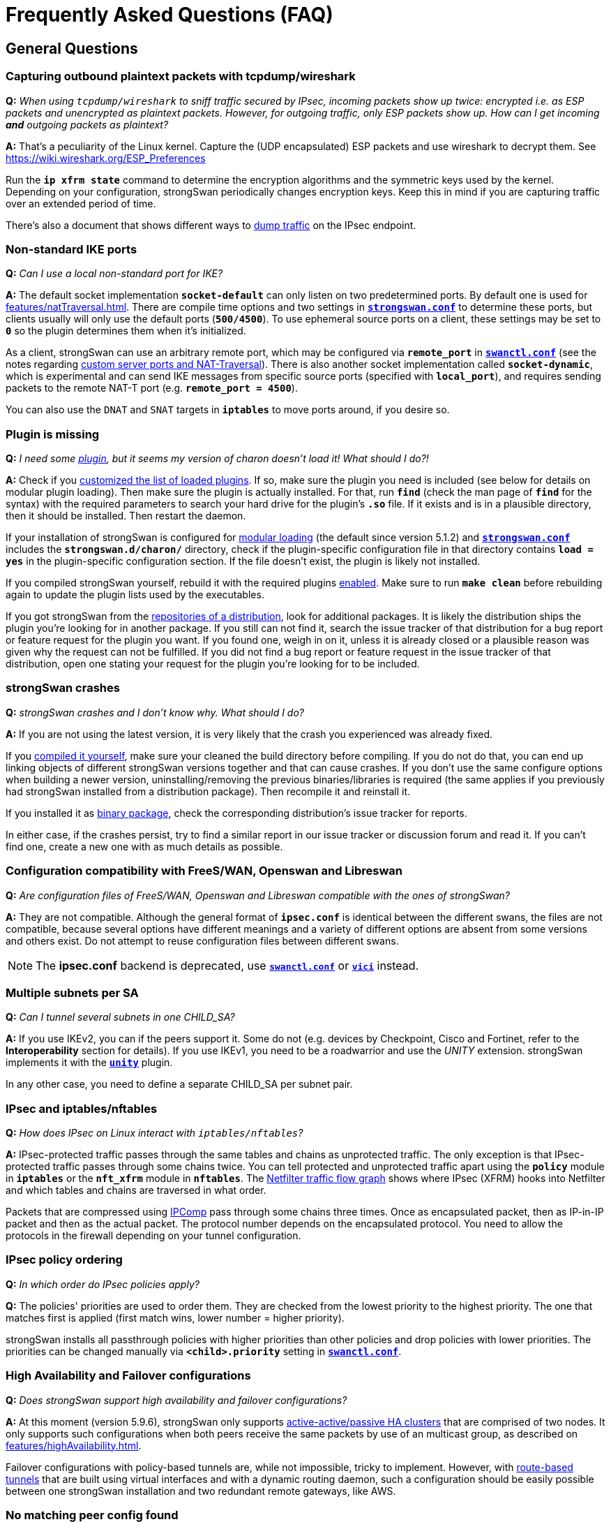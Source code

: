 = Frequently Asked Questions (FAQ)
:page-toclevels: 4

:NETFILTER: https://upload.wikimedia.org/wikipedia/commons/3/37/Netfilter-packet-flow.svg
:IETF:      https://datatracker.ietf.org/doc/html
:RFC3948:   {IETF}/rfc3948
:RFC4555:   {IETF}/rfc4555
:RFC6125:   {IETF}/rfc6125
:RFC7383:   {IETF}/rfc7383
:MITM:      https://en.wikipedia.org/wiki/Man-in-the-middle_attack
:TESTS:     https://www.strongswan.org/testing/testresults

== General Questions

=== Capturing outbound plaintext packets with tcpdump/wireshark

*Q:* _When using `tcpdump/wireshark` to sniff traffic secured by IPsec,
incoming packets show up twice: encrypted i.e. as ESP packets and unencrypted as
plaintext packets. However, for outgoing traffic, only ESP packets show up. How
can I get incoming *and* outgoing packets as plaintext?_

*A:* That's a peculiarity of the Linux kernel. Capture the (UDP encapsulated) ESP
packets and use wireshark to decrypt them. See https://wiki.wireshark.org/ESP_Preferences

Run the `*ip xfrm state*` command to determine the encryption algorithms and the
symmetric keys used by the kernel. Depending on your configuration, strongSwan
periodically changes encryption keys. Keep this in mind if you are capturing
traffic over an extended period of time.

There's also a document that shows different ways to
xref:install/trafficDumps.adoc[dump traffic] on the IPsec endpoint.

=== Non-standard IKE ports

*Q:* _Can I use a local non-standard port for IKE?_

*A:* The default socket implementation `*socket-default*` can only listen on two
predetermined ports. By default one is used for xref:features/natTraversal.adoc[].
There are compile time options and two settings in
xref:config/strongswanConf.adoc[`*strongswan.conf*`] to determine these ports,
but clients usually will only use the default ports (`*500/4500*`). To use
ephemeral source ports on a client, these settings may be set to `*0*` so the
plugin determines them when it's initialized.

As a client, strongSwan can use an arbitrary remote port, which may be configured
via `*remote_port*` in xref:swanctl/swanctlConf.adoc[`*swanctl.conf*`] (see the
notes regarding
xref:features/natTraversal.adoc#_custom_server_ports[custom server ports and NAT-Traversal]).
There is also another socket implementation called `*socket-dynamic*`, which is
experimental and can send IKE messages from specific source ports (specified with
`*local_port*`), and requires sending packets to the remote NAT-T port (e.g.
`*remote_port = 4500*`).

You can also use the `DNAT` and `SNAT` targets in `*iptables*` to move ports around,
if you desire so.

=== Plugin is missing

*Q:* _I need some xref:plugins/plugins.adoc[plugin], but it seems my version
of charon doesn't load it! What should I do?!_

*A:* Check if you xref:plugins/pluginLoad.adoc[customized the list of loaded plugins].
If so, make sure the plugin you need is included (see below for details on modular
plugin loading). Then make sure the plugin is actually installed. For that, run
`*find*` (check the man page of `*find*` for the syntax) with the required parameters
to search your hard drive for the plugin's `*.so*` file. If it exists and is in a
plausible directory, then it should be installed. Then restart the daemon.

If your installation of strongSwan is configured for
xref:plugins/pluginLoad.adoc#_modular_configuration[modular loading]
(the default since version 5.1.2) and
xref:config/strongswanConf.adoc[`*strongswan.conf*`] includes the
`*strongswan.d/charon/*` directory, check if the plugin-specific configuration
file in that directory contains `*load = yes*` in the plugin-specific configuration
section. If the file doesn't exist, the plugin is likely not installed.

If you compiled strongSwan yourself, rebuild it with the required plugins
xref:install/autoconf.adoc[enabled]. Make sure to run `*make clean*` before rebuilding
again to update the plugin lists used by the executables.

If you got strongSwan from the xref:install/install.adoc[repositories of a distribution],
look for additional packages. It is likely the distribution ships the plugin you're
looking for in another package. If you still can not find it, search the issue tracker
of that distribution for a bug report or feature request for the plugin you want.
If you found one, weigh in on it, unless it is already closed or a plausible
reason was given why the request can not be fulfilled.
If you did not find a bug report or feature request in the issue tracker of that
distribution, open one stating your request for the plugin you're looking for to
be included.

=== strongSwan crashes

*Q:* _strongSwan crashes and I don't know why. What should I do?_

*A:* If you are not using the latest version, it is very likely that the crash
you experienced was already fixed.

If you xref:install/install.adoc[compiled it yourself], make sure your cleaned
the build directory before compiling. If you do not do that, you can end up linking
objects of different strongSwan versions together and that can cause crashes.
If you don't use the same configure options when building a newer version,
uninstalling/removing the previous binaries/libraries is required (the same applies
if you previously had strongSwan installed from a distribution package).
Then recompile it and reinstall it.

If you installed it as xref:install/install.adoc[binary package], check the
corresponding distribution's issue tracker for reports.

In either case, if the crashes persist, try to find a similar report in our
issue tracker or discussion forum and read it. If you can't find one, create
a new one with as much details as possible.

=== Configuration compatibility with FreeS/WAN, Openswan and Libreswan

*Q:* _Are configuration files of FreeS/WAN, Openswan and Libreswan compatible with the ones of strongSwan?_

*A:* They are not compatible. Although the general format of `*ipsec.conf*` is
identical between the different swans, the files are not compatible, because several
options have different meanings and a variety of different options are absent from
some versions and others exist. Do not attempt to reuse configuration files between
different swans.

NOTE: The *ipsec.conf* backend is deprecated, use
      xref:swanctl/swanctlConf.adoc[`*swanctl.conf*`] or
      xref:plugins/vici.adoc[`*vici*`] instead.

=== Multiple subnets per SA

*Q:* _Can I tunnel several subnets in one CHILD_SA?_

*A:* If you use IKEv2, you can if the peers support it. Some do not (e.g. devices
by Checkpoint, Cisco and Fortinet, refer to the *Interoperability* section for details).
If you use IKEv1, you need to be a roadwarrior and use the _UNITY_ extension.
strongSwan implements it with the xref:plugins/unity.adoc[`*unity*`] plugin.

In any other case, you need to define a separate CHILD_SA per subnet pair.

=== IPsec and iptables/nftables

*Q:* _How does IPsec on Linux interact with `iptables/nftables`?_

*A:* IPsec-protected traffic passes through the same tables and chains as
unprotected traffic. The only exception is that IPsec-protected traffic passes
through some chains twice. You can tell protected and unprotected traffic apart
using the `*policy*` module in `*iptables*` or the `*nft_xfrm*` module in `*nftables*`.
The {NETFILTER}[Netfilter traffic flow graph] shows where IPsec (XFRM) hooks into
Netfilter and which tables and chains are traversed in what order.

Packets that are compressed using xref:features/ipcomp.adoc[IPComp] pass through
some chains three times. Once as encapsulated packet, then as IP-in-IP packet and
then as the actual packet. The protocol number depends on the encapsulated protocol.
You need to allow the protocols in the firewall depending on your tunnel configuration.

=== IPsec policy ordering

*Q:* _In which order do IPsec policies apply?_

*Q:* The policies' priorities are used to order them. They are checked from the
lowest priority to the highest priority. The one that matches first is applied
(first match wins, lower number = higher priority).

strongSwan installs all passthrough policies with higher priorities than other
policies and drop policies with lower priorities.  The priorities can be changed
manually via `*<child>.priority*` setting in
xref:swanctl/swanctlConf.adoc[`*swanctl.conf*`].

=== High Availability and Failover configurations

*Q:* _Does strongSwan support high availability and failover configurations?_

*A:* At this moment (version 5.9.6), strongSwan only supports
xref:features/highAvailability.adoc[active-active/passive HA clusters] that are
comprised of two nodes. It only supports such configurations when both peers
receive the same packets by use of an multicast group, as described on
xref:features/highAvailability.adoc[].

Failover configurations with policy-based tunnels are, while not impossible, tricky
to implement. However, with xref:features/routeBasedVpn.adoc[route-based tunnels]
that are built using virtual interfaces and with a dynamic routing daemon, such
a configuration should be easily possible between one strongSwan installation
and two redundant remote gateways, like AWS.

=== No matching peer config found

*Q:* _The connection attempt by a peer fails with the error `no matching peer config found`.
How do I fix this?_

*A:* When a peer connects, the IKE daemon has to find a config object with all the
information required for the authentication of the peer and the CHILD_SAs that
should be established. It does this by comparing the *IP addresses* and the
*identities* in the received message to those in the loaded configurations (the
IKE proposal is also considered in newer versions). If no matching configuration
is found based on that information, the connection can't be established and you
see the corresponding error message.

That message is actually preceded by another that looks something like this:

----
looking for peer configs matching 192.168.0.1[moon.strongswan.org]...192.168.0.100[carol@strongswan.org]
----

which contains the following information:

192.168.0.1:: Local IP address of the IKE_SA (= responder/server's IP)
[moon.strongswan.org]:: Responder/Server identity proposed by the
initiator/client in the IDr payload, if one was received, must match the local
identity that's configured
192.168.0.100:: Remote IP address of the IKE_SA (= initiator/client's IP)
[\carol@strongswan.org]:: Initiator/Client identity proposed by the
initiator/client in the IDi payload, must match the remote identity that's
configured

Basically, this information has to match whatever is configured in
xref:swanctl/swanctlConf.adoc[`*swanctl.conf*`] (wildcards are allowed in the
configured identities, e.g. `*&ast;@strongswan.org*`). So if no config is found,
make sure to compare the data in the log message to the configured values seen
in xref:swanctl/swanctlListConns.adoc[`*swanctl --list-conns*`].

Note that the type of compared identities (e.g. FQDN vs. USER_FQDN or KEY_ID,
see xref:config/identityParsing.adoc[identity parsing]) must match too. Identities
might look the same in the log and e.g.
xref:swanctl/swanctlListConns.adoc[`*swanctl --list-conns*`] but their type could
be different. More details about this comparison (including the type) are logged
only if the xref:config/logging.adoc[log level] for `*cfg*` is increased to `*3*`.

=== Constraint check failed: identity '...' required

*Q:* _The authentication fails with the error `constraint check failed: identity '...' required`.
What exactly is the problem?_

*A:* To prevent {MITM}[MITM attacks], some of the clients that, for simplicity, don't
require configuring the server identity explicitly (e.g. the
xref:os/android.adoc[Android app] or the
xref:features/networkManager.adoc[NetworkManager plugin]) enforce the hostname/IP
as remote identity and will check that this identity is contained in a
`*subjectAlternativeName*` (SAN) extension of the server certificate. If that's not
the case, you'll receive that error (also see the questions below regarding
matching identities against CN and wildcard certificates). Both mentioned clients
allow configuring the server identity explicitly in the advanced settings, but
other clients might not. In that case you'll have to add the missing SAN to the
certificate (e.g. with the `*--san*` option for
xref:pki/pkiIssue.adoc[`*pki --issue*`]) or use a hostname or IP address that's
already contained as SAN in the certificate.

=== Pre-Shared Key Authentication

*Q:* _Should I use IKE with PSK authentication?_

*A:* Both IKEv1 and IKEv2 with PSK-based authentication are vulnerable to dictionary
and brute-force attacks (online but also offline if a password hash was actively
gathered beforehand, with <<Aggressive Mode, IKEv1 Aggressive Mode>> even passively).
So it is generally recommended to use digital signature (certificate) based authentication.

If you have to use PSKs, you should generate high entropy PSKs as shown in the
xref:howtos/securityRecommendations.adoc#_preshared_keys[security recommendations].
It's also not recommended to use the same PSK for multiple hosts, e.g. to authenticate
a server in roadwarrior scenarios (every client that knows the PSK can impersonate
the server or any of the other clients).

For roadwarrior scenarios with IKEv2, username/password-based EAP authentication
for clients with certificate authentication for the server might be an option.
The certificate makes sure clients only send their password hash to the correct
server (which prevents offline attacks). However, such setups could still be
vulnerable to online attacks if weak user passwords are used.

== Certificates / Private Keys

=== Wildcard Certificates

*Q:* _Does strongSwan support wildcard certificates?_

*A:*: No, it doesn't. The reason for that is that wildcard certificates were declared
{RFC6125}#section-7.2[deprecated in RFC 6125].

=== Matching CN field in Distinguished Names

*Q:* _Does strongSwan support checking the ID against the Common Name (CN) field
of a Distinguished Name (DN) in X.509 certificates?_

*A:*: No, it doesn't. The ID must be present in a SAN field of the correct type.

=== X.509 Certificate Chain Files

*Q:* _Can strongSwan read chain files (an end-entity certificate and the CAs that are required to authenticate it)?_

*A:* Not completely, it only reads the first certificate from such files.

=== No private key found

*Q:* _strongSwan logs "no private key found". What's wrong?_

*A:* You are trying to use a certificate to authenticate yourself for which you
did not provide the private key to strongSwan. Check the log for errors when
the private keys are loaded.

If it persists, check that the certificate's public key was generated using the
private key you're trying to use (e.g. with xref:pki/pkiPrint.adoc[`*pki --print*`]
and xref:pki/pkiVerify.adoc[`*pki --verify*`]). It surprisingly often happens that
people re-generate keys and certificates and try to use the wrong private key.

=== No trusted RSA public key found for [...]

*Q:* _I get the error `no trusted RSA public key found for [...]` when trying to establish my VPN connection. Why is that happening?_

*A:* The daemon is unable to authenticate the remote peer's transmitted identity
using its available authentication credentials (e.g. transmitted client certificate,
all transmitted and installed/trusted CA certificates).

Make sure your configuration fulfills the following requirements:

 * The end-entity certificate is transmitted (check the log for `sending end entity
cert` and/or `received end entity cert`) or locally installed (make sure it matches
the peer's private key)
+
This is affected by the `*send_certreq*` and `*send_cert*` settings in
xref:swanctl/swanctlConf.adoc[`*swanctl.conf*`].

 * Any required intermediate CA certificates are also sent or locally installed

 * The root/intermediate CA that issued the end-entity certificate is trusted or
   the end-entity certificate is locally installed (check
   xref:swanctl/swanctlListCerts.adoc[`*swanctl --list-certs*`])

 * The end-entity and CA certificates are valid (make sure to also check the system
   time). Note that this check is skipped for locally installed end-entity certificates

 * The transmitted identity is either in one of it's certificate's SAN fields
   with the correct type (type IP if it's an IP, type FQDN if it's a FQDN) or it
   equals the certificate's full subject DN (distinguished name)

== IKEv2

=== Disabling NAT traversal?

*Q:* _How can I turn off NAT traversal in charon (IKEv2)?_

*A:* NAT traversal cannot be disabled in the charon daemon. If you don't like
automatic port floating to UDP/4500 due to the MOBIKE protocol ({RFC4555}[RFC 4555]),
which happens even if no NAT situation exists, then you can disable MOBIKE by
disabling `*<conn>.mobike*` in xref:swanctl/swanctlConf.adoc[`*swanctl.conf*`].

=== Public Key Authentication Fails With Retransmissions

*Q:* _My IKEv2 connection fails with retransmits during the IKE_AUTH exchange
when using RSA certificates, but works when a PSK is used. Why?_

*A:* This is probably related to the Path MTU. The IKE_AUTH messages that contain
the certificates and certificate requests can get pretty big, therefore, the IP
packets transporting these UDP datagrams could get fragmented. Some firewalls
might block IP fragments and will therefore hamper your IKE connection.

strongSwan and many other implementations support {RFC7383}[IKEv2 fragmentation]
to avoid this problem. Make sure this is not disabled (`fragmentation` option in
xref:swanctl/swanctlConf.adoc[`*swanctl.conf*`]) and the peer supports it (check
for `FRAGMENTATION_SUPPORTED` (`FRAG_SUP`) notifies in IKE_SA_INIT messages in the
log).

If you can't use IKEv2 fragmentation or configure the responsible firewall(s) to
accept IP fragments, you could try to preload the certificates on both sides and
then configure `*send_cert=never*` in
xref:swanctl/swanctlConf.adoc[`*swanctl.conf*`] to prevent the daemon from sending
certificates (`*send_certreq=no*` may be used to avoid sending certificate requests,
which also prevents that certificates are sent with the default setting of
`*ifasked*` for `*send_cert*`).

Using ECDSA instead of RSA will also reduce the size of the IKE_AUTH messages as
keys/certificates will be significantly smaller.

== IKEv1

=== No proposal chosen returned by ZyXEL/Linksys/x router

*Q:* _I'm trying to set up a VPN tunnel with a ZyXEL/Linksys/X router but the
other side keeps on telling me `no proposal chosen` when strongSwan initiates the connection._

*A:* Make sure that the peer supports all the algorithms (including the key
lengths) which strongSwan proposes for IKE and ESP. In terms of IKE, the proposal
consists of the following parts: Encryption algorithm, hash algorithm (PRF) and
DH group. In terms of ESP, the proposal includes the following: Encryption algorithm,
hash algorithm, DH group (for PFS) and compression algorithm. There are lots of
IPsec implementations out there that do *not* support compression or have
implemented it erroneously. So the first thing to try in this situation is to
switch compression off (the default). Then try to make sure the proposals match
on both ends.

=== Invalid HASH_V1 payload length, decryption failed?

*Q:* _I'm getting the error message `invalid HASH_V1 payload length, decryption failed?`
when using PSK authentication. What could be the reason?_

*A:* This is most likely due to an incorrect PSK on one of the peers. Since the
PSK is incorporated into the key material used so secure the IKEv1 packets they
can't be decrypted properly if the PSKs don't match.

Note that the PSK whose associated identities/IPs matches best is used. So if the
local identity is configured with every PSK, every PSK will basically match to
some degree. Which is why only remote identities/IPs should be associated with PSKs.

For IKEv1, there is also a lookup based on the IP addresses (i.e. every secret
that lists the local IP will match). And as responder, identities can only be
used directly to find PSKs if aggressive mode is used (<<Aggressive Mode, which
should never be used with PSK>>). However, if a configuration is found (based on
the IPs) a lookup based on the configured identities is still done (all matching
configs are considered until a PSK is found).

=== Aggressive Mode

*Q:* _Does strongSwan support IKEv1 Aggressive Mode?_

*A:* Since version 5.0.0 the answer is _yes_. However, the strongSwan developers
still recommend to avoid its use with pre-shared keys. This is due to a known
weakness of the protocol. With Aggressive Mode, a hash of the pre-shared key is
transmitted in clear-text. An eavesdropper can capture this hash and run an offline
brute-force attack against it. Once the pre-shared key is known {MITM}[MITM attacks]
to gather the XAuth credentials can easily be executed. Aggressive Mode is
therefore incompatible with the basic principles of the strongSwan project which
is to deliver a product that meets high security standards. That's why, in order
to use Aggressive Mode with pre-shared keys as responder (i.e. on gateways) it
is required to enable
----
charon {
  i_dont_care_about_security_and_use_aggressive_mode_psk = yes
}
----
in xref:config/strongswanConf.adoc[`*strongswan.conf*`]. As promised often in
numerous public and private talks, strongSwan then changes its name to *weakSwan*.
It is not required to set this option for clients as they often have no other choice.

To avoid Aggressive Mode with pre-shared keys (and other short-comings of IKEv1
Main or Aggressive Mode) the best option is to switch to *IKEv2 with signature-based
authentication*, because IKEv2 PSK based authentication is also vulnerable to
dictionary and brute-force attacks.

But even for IKEv1 {TESTS}/ikev1/xauth-id-rsa-hybrid[hybrid authentication]
provides an easy to deploy alternative.  This mode uses a certificate to
authenticate the gateway and only XAuth to authenticate the client, during
Phase 1 (Main or Aggressive Mode) the client is not authenticated.

=== NAT Between Windows L2TP/IPsec Clients and strongSwan

*Q:* _I want to set up strongSwan to interoperate with Microsoft Windows using
L2TP/IPsec._

*A:* NAT-Traversal with IPsec transport mode has some inherent issues (see
{RFC3948}#section-5.2[RFC 3948] and
{TESTS}/ikev2/host2host-transport-nat[this test scenario]
for an illustration). While strongSwan supports NAT-T with transport mode, the
fundamental issues remain. Refer to the xref:plugins/connmark.adoc[`*connmark*`]
plugin for possible workarounds in some scenarios. However, for Windows L2TP clients
that all use the same client port
xref:plugins/connmark.adoc#_windows_l2tp[the plugin alone is not enough].
